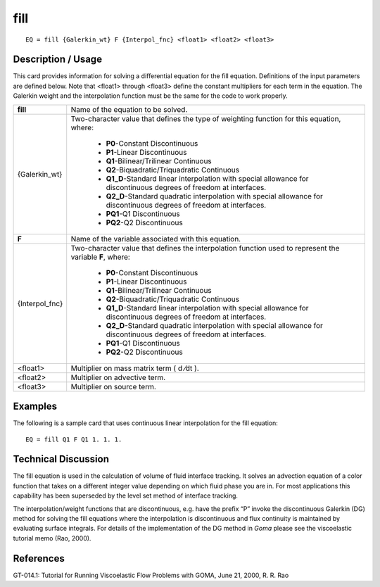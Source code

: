 ********
**fill**
********

::

	EQ = fill {Galerkin_wt} F {Interpol_fnc} <float1> <float2> <float3>

-----------------------
**Description / Usage**
-----------------------

This card provides information for solving a differential equation for the fill equation.
Definitions of the input parameters are defined below. Note that <float1> through
<float3> define the constant multipliers for each term in the equation. The Galerkin
weight and the interpolation function must be the same for the code to work properly.

+----------------+--------------------------------------------------------------------+
|**fill**        |Name of the equation to be solved.                                  |
+----------------+--------------------------------------------------------------------+
|{Galerkin_wt}   |Two-character value that defines the type of weighting              |
|                |function for this equation, where:                                  |
|                |                                                                    |
|                | * **P0**-Constant Discontinuous                                    |
|                | * **P1**-Linear Discontinuous                                      |
|                | * **Q1**-Bilinear/Trilinear Continuous                             |
|                | * **Q2**-Biquadratic/Triquadratic Continuous                       |
|                | * **Q1_D**-Standard linear interpolation with special              |
|                |   allowance for discontinuous degrees of freedom at interfaces.    |
|                | * **Q2_D**-Standard quadratic interpolation with special           |
|                |   allowance for discontinuous degrees of freedom at interfaces.    |
|                | * **PQ1**-Q1 Discontinuous                                         |
|                | * **PQ2**-Q2 Discontinuous                                         |
+----------------+--------------------------------------------------------------------+
|**F**           |Name of the variable associated with this equation.                 |
+----------------+--------------------------------------------------------------------+
|{Interpol_fnc}  |Two-character value that defines the interpolation function         |
|                |used to represent the variable **F**, where:                        |
|                |                                                                    |
|                | * **P0**-Constant Discontinuous                                    |
|                | * **P1**-Linear Discontinuous                                      |
|                | * **Q1**-Bilinear/Trilinear Continuous                             |
|                | * **Q2**-Biquadratic/Triquadratic Continuous                       |
|                | * **Q1_D**-Standard linear interpolation with special              |
|                |   allowance for discontinuous degrees of freedom at interfaces.    |
|                | * **Q2_D**-Standard quadratic interpolation with special           |
|                |   allowance for discontinuous degrees of freedom                   |
|                |   at interfaces.                                                   |
|                | * **PQ1**-Q1 Discontinuous                                         |
|                | * **PQ2**-Q2 Discontinuous                                         |
+----------------+--------------------------------------------------------------------+
|<float1>        |Multiplier on mass matrix term ( d ⁄dt ).                           |
+----------------+--------------------------------------------------------------------+
|<float2>        |Multiplier on advective term.                                       |
+----------------+--------------------------------------------------------------------+
|<float3>        |Multiplier on source term.                                          |
+----------------+--------------------------------------------------------------------+

------------
**Examples**
------------

The following is a sample card that uses continuous linear interpolation for the fill
equation:
::

   EQ = fill Q1 F Q1 1. 1. 1.

-------------------------
**Technical Discussion**
-------------------------

The fill equation is used in the calculation of volume of fluid interface tracking. It
solves an advection equation of a color function that takes on a different integer value
depending on which fluid phase you are in. For most applications this capability has
been superseded by the level set method of interface tracking.

The interpolation/weight functions that are discontinuous, e.g. have the prefix “P”
invoke the discontinuous Galerkin (DG) method for solving the fill equations where the
interpolation is discontinuous and flux continuity is maintained by evaluating surface
integrals. For details of the implementation of the DG method in *Goma* please see the
viscoelastic tutorial memo (Rao, 2000).



--------------
**References**
--------------

GT-014.1: Tutorial for Running Viscoelastic Flow Problems with GOMA, June 21,
2000, R. R. Rao